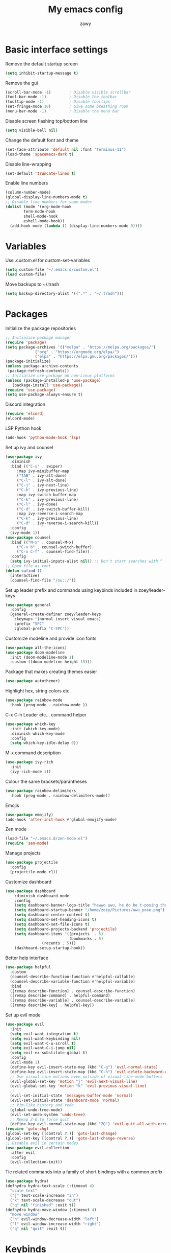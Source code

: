 #+STARTUP: overview
#+title:My emacs config
#+author:zawy


* Basic interface settings

**** Remove the default startup screen
#+BEGIN_SRC emacs-lisp
  (setq inhibit-startup-message t)
#+END_SRC

**** Remove the gui
#+BEGIN_SRC emacs-lisp
  (scroll-bar-mode -1)        ; Disable visible scrollbar
  (tool-bar-mode -1)          ; Disable the toolbar
  (tooltip-mode -1)           ; Disable tooltips
  (set-fringe-mode 10)        ; Give some breathing room
  (menu-bar-mode -1)          ; Disable the menu bar
#+END_SRC

**** Disable screen flashing top/bottom line
#+BEGIN_SRC emacs-lisp
  (setq visible-bell nil)
#+END_SRC

**** Change the default font and theme
#+BEGIN_SRC emacs-lisp
  (set-face-attribute 'default nil :font "Terminus-11")
  (load-theme 'spacemacs-dark t)
#+END_SRC

**** Disable line-wrapping
#+BEGIN_SRC emacs-lisp
  (set-default 'truncate-lines t)
#+END_SRC

**** Enable line numbers
#+BEGIN_SRC emacs-lisp
  (column-number-mode)
  (global-display-line-numbers-mode t)
  ;; Disable line numbers for some modes
  (dolist (mode '(org-mode-hook
		  term-mode-hook
		  shell-mode-hook
		  eshell-mode-hook))
    (add-hook mode (lambda () (display-line-numbers-mode 0))))
#+END_SRC



* Variables

**** Use .custom.el for custom-set-variables
#+BEGIN_SRC emacs-lisp
  (setq custom-file "~/.emacs.d/custom.el")
  (load custom-file)
#+END_SRC

**** Move backups to ~/.trash
#+BEGIN_SRC emacs-lisp
  (setq backup-directory-alist '((".*" . "~/.trash")))
#+END_SRC



* Packages

**** Initialize the package repositories
#+BEGIN_SRC emacs-lisp
  ;; Initialize package manager
  (require 'package)
  (setq package-archives '(("melpa" . "https://melpa.org/packages/")
			   ("org" . "https://orgmode.org/elpa/")
			   ("elpa" . "https://elpa.gnu.org/packages/")))
  (package-initialize)
  (unless package-archive-contents
   (package-refresh-contents))
  ;; Initialize use-package on non-Linux platforms
  (unless (package-installed-p 'use-package)
     (package-install 'use-package))
  (require 'use-package)
  (setq use-package-always-ensure t)
#+END_SRC

**** Discord integration
#+BEGIN_SRC emacs-lisp
  (require 'elcord)
  (elcord-mode)
#+END_SRC

**** LSP Python hook
#+BEGIN_SRC emacs-lisp
  (add-hook 'python-mode-hook 'lsp)
#+END_SRC

**** Set up ivy and counsel
#+BEGIN_SRC emacs-lisp
  (use-package ivy
    :diminish
    :bind (("C-s" . swiper)
	   :map ivy-minibuffer-map
	   ("TAB" . ivy-alt-done)
	   ("C-l" . ivy-alt-done)
	   ("C-j" . ivy-next-line)
	   ("C-k" . ivy-previous-line)
	   :map ivy-switch-buffer-map
	   ("C-k" . ivy-previous-line)
	   ("C-l" . ivy-done)
	   ("C-d" . ivy-switch-buffer-kill)
	   :map ivy-reverse-i-search-map
	   ("C-k" . ivy-previous-line)
	   ("C-d" . ivy-reverse-i-search-kill))
    :config
    (ivy-mode 1))
  (use-package counsel
    :bind (("M-x" . counsel-M-x)
	   ("C-x b" . counsel-switch-buffer)
	   ("C-x C-f" . counsel-find-file))
    :config
    (setq ivy-initial-inputs-alist nil)) ;; Don't start searches with ^
  ;; Open file as root
  (defun sufind ()
    (interactive)
    (counsel-find-file "/su::/"))
#+END_SRC

**** Set up leader prefix and commands using keybinds included in zoey/leader-keys 
#+BEGIN_SRC emacs-lisp
  (use-package general
    :config
    (general-create-definer zoey/leader-keys
      :keymaps '(normal insert visual emacs)
      :prefix "SPC"
      :global-prefix "C-SPC"))
#+END_SRC


**** Customize modeline and provide icon fonts
#+BEGIN_SRC emacs-lisp
  (use-package all-the-icons)
  (use-package doom-modeline
    :init (doom-modeline-mode 1)
    :custom ((doom-modeline-height 15)))
#+END_SRC

**** Package that makes creating themes easier
#+BEGIN_SRC emacs-lisp
  (use-package autothemer)
#+END_SRC

**** Highlight hex, string colors etc.
#+BEGIN_SRC emacs-lisp
  (use-package rainbow-mode
    :hook (prog-mode . rainbow-mode ))
#+END_SRC

**** C-x C-h Leader etc... command helper
#+BEGIN_SRC emacs-lisp     
  (use-package which-key
    :init (which-key-mode)
    :diminish which-key-mode
    :config
    (setq which-key-idle-delay 0))
#+END_SRC

**** M-x command description
#+BEGIN_SRC emacs-lisp
  (use-package ivy-rich
    :init
    (ivy-rich-mode 1))
#+END_SRC

**** Colour the same brackets/parantheses
#+BEGIN_SRC emacs-lisp
  (use-package rainbow-delimiters
    :hook (prog-mode . rainbow-delimiters-mode))
#+END_SRC

**** Emojis 
#+BEGIN_SRC emacs-lisp
  (use-package emojify)
  (add-hook 'after-init-hook #'global-emojify-mode)
#+END_SRC

**** Zen mode
#+BEGIN_SRC emacs-lisp
  (load-file "~/.emacs.d/zen-mode.el")
  (require 'zen-mode)
#+END_SRC

**** Manage projects
#+BEGIN_SRC emacs-lisp
  (use-package projectile
    :config
    (projectile-mode +1))
#+END_SRC

**** Customize dashboard
#+BEGIN_SRC emacs-lisp
  (use-package dashboard
      :diminish dashboard-mode
      :config
      (setq dashboard-banner-logo-title "hewwo uwu, he do be t-posing tho 😳")
      (setq dashboard-startup-banner "/home/zoey/Pictures/uwu_pose.png")
      (setq dashboard-center-content t)
      (setq dashboard-set-heading-icons t)
      (setq dashboard-set-file-icons t)
      (setq dashboard-projects-backend 'projectile)
      (setq dashboard-items '((projects  . 5)
                              (bookmarks . 5)
			      (recents . 5)))
      (dashboard-setup-startup-hook))
#+END_SRC

**** Better help interface
#+BEGIN_SRC emacs-lisp
  (use-package helpful
    :custom
    (counsel-describe-function-function #'helpful-callable)
    (counsel-describe-variable-function #'helpful-variable)
    :bind
    ([remap describe-function] . counsel-describe-function)
    ([remap describe-command] . helpful-command)
    ([remap describe-variable] . counsel-describe-variable)
    ([remap describe-key] . helpful-key))
#+END_SRC

**** Set up evil mode
#+BEGIN_SRC emacs-lisp
  (use-package evil
    :init
    (setq evil-want-integration t)
    (setq evil-want-keybinding nil)
    (setq evil-want-C-u-scroll t)
    (setq evil-want-C-i-jump nil)
    (setq evil-ex-substitute-global t)
    :config
    (evil-mode 1)
    (define-key evil-insert-state-map (kbd "C-g") 'evil-normal-state)
    (define-key evil-insert-state-map (kbd "C-h") 'evil-delete-backward-char-and-join)
    ;; Use visual line motions even outside of visual-line-mode buffers
    (evil-global-set-key 'motion "j" 'evil-next-visual-line)
    (evil-global-set-key 'motion "k" 'evil-previous-visual-line)
    ;; 
    (evil-set-initial-state 'messages-buffer-mode 'normal)
    (evil-set-initial-state 'dashboard-mode 'normal)
    ;; Vim-like history and redo
    (global-undo-tree-mode)
    (evil-set-undo-system 'undo-tree)
    ;; Remap Z-Q to force quit
    (define-key evil-normal-state-map (kbd "ZQ") 'evil-quit-all-with-error-code))
  (require 'goto-chg)
  (global-set-key [(control ?.)] 'goto-last-change)
  (global-set-key [(control ?,)] 'goto-last-change-reverse)
  ;; Disable evil in certain modes
  (use-package evil-collection
    :after evil
    :config
    (evil-collection-init))
#+END_SRC

**** Tie related commands into a family of short bindings with a common prefix 
#+BEGIN_SRC emacs-lisp
  (use-package hydra)
  (defhydra hydra-text-scale (:timeout 4)
    "scale text"
    ("j" text-scale-increase "in")
    ("k" text-scale-decrease "out")
    ("q" nil "finished" :exit t))
  (defhydra hydra-move-window (:timeout 4)
    "move window"
    ("h" evil-window-decrease-width "left")
    ("l" evil-window-increase-width "right")
    ("q" nil "quit" :exit t))
#+END_SRC



* Keybinds
  
**** Make ESC quit prompts 
#+BEGIN_SRC emacs-lisp
  (global-set-key (kbd "<escape>") 'keyboard-escape-quit)
#+END_SRC

**** Ex-mode search body needed in leader functions (see next step)
#+BEGIN_SRC emacs-lisp
  (defun subs ()
    (interactive)
    (evil-ex "%s//"))
#+END_SRC

**** Leader key functions
#+BEGIN_SRC emacs-lisp
  (zoey/leader-keys
      "b"   '(:ignore t :which-key "buffer")
      "bk"  '(:ignore t :which-key "kill buffer")
      "f"   '(:ignore t :which-key "file")
      "h"   '(:ignore t :which-key "help")
      "t"   '(:ignore t :which-key "toggles")
      "s"   '(subs :which-key "substitute")
      "e"   '(xref-find-definitions :which-key "jump to def")
      "q"   '(xref-pop-marker-stack :which-key "go back")
      "tt"  '(counsel-load-theme :which-key "choose theme")
      "ts"  '(hydra-text-scale/body :which-key "scale text")
      "te"  '(global-emojify-mode :which-key "toggle emojis")
      "tm"  '(hydra-move-window/body :which-key "move window")
      "tz"  '(zen-mode :which-key "toggle zen-mode")
      "hf"  '(describe-function :which-key "describe function")
      "hk"  '(describe-key :which-key "describe key")
      "hp"  '(describe-package :which-key "describe package")
      "fn"  '(make-empty-file :which-key "create file")
      "fe"  '(counsel-find-file :which-key "edit file")
      "fr"  '(sufind :which-key "open as root")
      "be"  '(eval-buffer :which-key "eval buffer")
      "br"  '(revert-buffer :which-key "revert buffer") 
      "bs"  '(counsel-switch-buffer :which-key "switch buffer")
      "bw"  '(save-buffer :which-key "buffer write")
      "bkc" '(kill-current-buffer :which-key "kill current buffer")
      "bks" '(kill-buffer :which-key "kill a buffer"))
#+END_SRC
